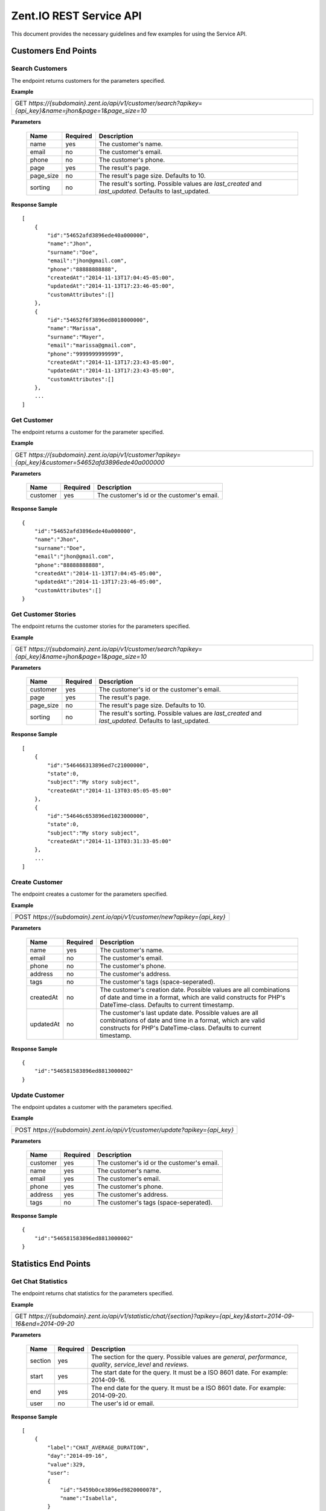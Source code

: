 ========================
Zent.IO REST Service API
========================
This document provides the necessary guidelines and few examples for using the Service API.

Customers End Points
====================

Search Customers
----------------
The endpoint returns customers for the parameters specified.

**Example**

+----------------------------------------------------------------------------------------------------------+
| GET *https://{subdomain}.zent.io/api/v1/customer/search?apikey={api_key}&name=jhon&page=1&page_size=10*  |
+----------------------------------------------------------------------------------------------------------+

**Parameters**

 =========  ========  ======================================================================================================
 Name       Required  Description
 =========  ========  ======================================================================================================
 name          yes    The customer's name.
 email         no     The customer's email.
 phone         no     The customer's phone.
 page          yes    The result's page.
 page_size     no     The result's page size. Defaults to 10.
 sorting       no     The result's sorting. Possible values are *last_created* and *last_updated*. Defaults to last_updated.
 =========  ========  ======================================================================================================

**Response Sample**

::

    [
        {
            "id":"54652afd3896ede40a000000",
            "name":"Jhon",
            "surname":"Doe",
            "email":"jhon@gmail.com",
            "phone":"88888888888",
            "createdAt":"2014-11-13T17:04:45-05:00",
            "updatedAt":"2014-11-13T17:23:46-05:00",
            "customAttributes":[]
        },
        {
            "id":"54652f6f3896ed8018000000",
            "name":"Marissa",
            "surname":"Mayer",
            "email":"marissa@gmail.com",
            "phone":"9999999999999",
            "createdAt":"2014-11-13T17:23:43-05:00",
            "updatedAt":"2014-11-13T17:23:43-05:00",
            "customAttributes":[]
        },
        ...
    ]



Get Customer
------------
The endpoint returns a customer for the parameter specified.

**Example**

+-------------------------------------------------------------------------------------------------------+
| GET *https://{subdomain}.zent.io/api/v1/customer?apikey={api_key}&customer=54652afd3896ede40a000000*  |
+-------------------------------------------------------------------------------------------------------+

**Parameters**

 =========  ========  ======================================================================================================
 Name       Required  Description
 =========  ========  ======================================================================================================
 customer      yes    The customer's id or the customer's email.
 =========  ========  ======================================================================================================

**Response Sample**

::

    {
        "id":"54652afd3896ede40a000000",
        "name":"Jhon",
        "surname":"Doe",
        "email":"jhon@gmail.com",
        "phone":"88888888888",
        "createdAt":"2014-11-13T17:04:45-05:00",
        "updatedAt":"2014-11-13T17:23:46-05:00",
        "customAttributes":[]
    }



Get Customer Stories
--------------------
The endpoint returns the customer stories for the parameters specified.

**Example**

+----------------------------------------------------------------------------------------------------------+
| GET *https://{subdomain}.zent.io/api/v1/customer/search?apikey={api_key}&name=jhon&page=1&page_size=10*  |
+----------------------------------------------------------------------------------------------------------+

**Parameters**

 =========  ========  ======================================================================================================
 Name       Required  Description
 =========  ========  ======================================================================================================
 customer      yes    The customer's id or the customer's email.
 page          yes    The result's page.
 page_size     no     The result's page size. Defaults to 10.
 sorting       no     The result's sorting. Possible values are *last_created* and *last_updated*. Defaults to last_updated.
 =========  ========  ======================================================================================================

**Response Sample**

::

    [
        {
            "id":"546466313896ed7c21000000",
            "state":0,
            "subject":"My story subject",
            "createdAt":"2014-11-13T03:05:05-05:00"
        },
        {
            "id":"54646c653896ed1023000000",
            "state":0,
            "subject":"My story subject",
            "createdAt":"2014-11-13T03:31:33-05:00"
        },
        ...
    ]



Create Customer
---------------
The endpoint creates a customer for the parameters specified.

**Example**

+--------------------------------------------------------------------------+
| POST *https://{subdomain}.zent.io/api/v1/customer/new?apikey={api_key}*  |
+--------------------------------------------------------------------------+

**Parameters**

 =========  ========  ======================================================================================================
 Name       Required  Description
 =========  ========  ======================================================================================================
 name          yes    The customer's name.
 email         no     The customer's email.
 phone         no     The customer's phone.
 address       no     The customer's address.
 tags          no     The customer's tags (space-seperated).
 createdAt     no     The customer's creation date. Possible values are all combinations of date and time in a format, which are valid constructs for PHP's DateTime-class. Defaults to current timestamp.
 updatedAt     no     The customer's last update date. Possible values are all combinations of date and time in a format, which are valid constructs for PHP's DateTime-class. Defaults to current timestamp.
 =========  ========  ======================================================================================================

**Response Sample**

::

    {
        "id":"546581583896ed8813000002"
    }



Update Customer
---------------
The endpoint updates a customer with the parameters specified.

**Example**

+-----------------------------------------------------------------------------+
| POST *https://{subdomain}.zent.io/api/v1/customer/update?apikey={api_key}*  |
+-----------------------------------------------------------------------------+

**Parameters**

 =========  ========  ======================================================================================================
 Name       Required  Description
 =========  ========  ======================================================================================================
 customer      yes    The customer's id or the customer's email.
 name          yes    The customer's name.
 email         yes    The customer's email.
 phone         yes    The customer's phone.
 address       yes    The customer's address.
 tags          no     The customer's tags (space-seperated).
 =========  ========  ======================================================================================================

**Response Sample**

::

    {
        "id":"546581583896ed8813000002"
    }




Statistics End Points
=====================

Get Chat Statistics
-------------------
The endpoint returns chat statistics for the parameters specified.

**Example**

+---------------------------------------------------------------------------------------------------------------------+
| GET *https://{subdomain}.zent.io/api/v1/statistic/chat/{section}?apikey={api_key}&start=2014-09-16&end=2014-09-20*  |
+---------------------------------------------------------------------------------------------------------------------+

**Parameters**

 =========  ========  ==================================================================================================================
 Name       Required  Description
 =========  ========  ==================================================================================================================
 section       yes    The section for the query. Possible values are *general*, *performance*, *quality*, *service_level* and *reviews*.
 start         yes    The start date for the query. It must be a ISO 8601 date. For example: 2014-09-16.
 end           yes    The end date for the query. It must be a ISO 8601 date. For example: 2014-09-20.
 user          no     The user's id or email.
 =========  ========  ==================================================================================================================

**Response Sample**

::

    [
        {
            "label":"CHAT_AVERAGE_DURATION",
            "day":"2014-09-16",
            "value":329,
            "user":
            {
                "id":"5459b0ce3896ed9820000078",
                "name":"Isabella",
            }
        },
        {
            "label":"CHAT_AVERAGE_DURATION",
            "day":"2014-09-16",
            "value":257,
            "user":
            {
                "id":"5459b0ce3896ed9820000079",
                "name":"Jacob",
            }
        },
        ...
    ]



Get Email Statistics
--------------------
The endpoint returns email statistics for the parameters specified.

**Example**

+---------------------------------------------------------------------------------------------------------------------+
| GET *https://{subdomain}.zent.io/api/v1/statistic/email/{section}?apikey={api_key}&start=2014-09-16&end=2014-09-20* |
+---------------------------------------------------------------------------------------------------------------------+

**Parameters**

 =========  ========  ==================================================================================================================
 Name       Required  Description
 =========  ========  ==================================================================================================================
 section       yes    The section for the query. Possible values are *general*, *quality*, *service_level* and *reviews*.
 start         yes    The start date for the query. It must be a ISO 8601 date. For example: 2014-09-16.
 end           yes    The end date for the query. It must be a ISO 8601 date. For example: 2014-09-20.
 user          no     The user's id or email.
 =========  ========  ==================================================================================================================

**Response Sample**

::

    [
        {
            "label":"EMAIL_NUMBER",
            "day":"2014-09-16",
            "value":107,
            "user":
            {
                "id":"5459b0ce3896ed9820000078",
                "name":"Isabella",
            }
        },
        {
            "label":"EMAIL_NUMBER",
            "day":"2014-09-16",
            "value":219,
            "user":
            {
                "id":"5459b0ce3896ed9820000079",
                "name":"Jacob",
            }
        },
        ...
    ]



Get Voice Statistics
--------------------
The endpoint returns voice statistics for the parameters specified.

**Example**

+----------------------------------------------------------------------------------------------------------------------+
| GET *https://{subdomain}.zent.io/api/v1/statistic/voice/{section}?apikey={api_key}&start=2014-09-16&end=2014-09-20*  |
+----------------------------------------------------------------------------------------------------------------------+

**Parameters**

 =========  ========  ==================================================================================================================
 Name       Required  Description
 =========  ========  ==================================================================================================================
 section       yes    The section for the query. Possible values are *general*, *performance*, *quality*, *service_level* and *reviews*.
 start         yes    The start date for the query. It must be a ISO 8601 date. For example: 2014-09-16.
 end           yes    The end date for the query. It must be a ISO 8601 date. For example: 2014-09-20.
 user          no     The user's id or email.
 =========  ========  ==================================================================================================================

**Response Sample**

::

    [
        {
            "label":"VOICE_AVERAGE_DURATION",
            "day":"2014-09-16",
            "value":501,
            "user":
            {
                "id":"5459b0ce3896ed9820000078",
                "name":"Isabella",
            }
        },
        {
            "label":"VOICE_AVERAGE_DURATION",
            "day":"2014-09-16",
            "value":342,
            "user":
            {
                "id":"5459b0ce3896ed9820000079",
                "name":"Jacob",
            }
        },
        ...
    ]




Services End Points
==================

Get Schedule
--------------
The endpoint returns the schedule for the channel specified.

**Example**

+------------------------------------------------------------------------------------------------------------------------------------------+
| GET *https://{subdomain}.zent.io/api/v1/service/schedule?apikey={api_key}&channel=voice* |
+------------------------------------------------------------------------------------------------------------------------------------------+

**Parameters**

 =========  ========  ======================================================================================================
 Name       Required  Description
 =========  ========  ======================================================================================================
 channel       yes    The specific channel.
 =========  ========  ======================================================================================================

**Response Sample**

::

{
  "1": {
    "from": {
      "date": "2012-01-01 00:30:00.000000",
      "timezone_type": 3,
      "timezone": "America\/New_York"
    },
    "to": {
      "date": "2012-01-01 17:30:00.000000",
      "timezone_type": 3,
      "timezone": "America\/New_York"
    }
},
  ...
        
  "5": {
    "from": {
      "date": "2012-01-01 00:30:00.000000",
      "timezone_type": 3,
      "timezone": "America\/New_York"
    },
    "to": {
      "date": "2012-01-01 17:30:00.000000",
      "timezone_type": 3,
      "timezone": "America\/New_York"
    }
  }
}



Stories End Points
==================

Search Stories
--------------
The endpoint returns stories for the parameters specified.

**Example**

+------------------------------------------------------------------------------------------------------------------------------------------+
| GET *https://{subdomain}.zent.io/api/v1/story/search?apikey={api_key}&query=subject&page=1&page_size=10&start=2014-09-16&end=2014-09-20* |
+------------------------------------------------------------------------------------------------------------------------------------------+

**Parameters**

 =========  ========  ======================================================================================================
 Name       Required  Description
 =========  ========  ======================================================================================================
 query         yes    The story's subject.
 page          yes    The result's page.
 page_size     no     The result's page size. Defaults to 10.
 start         yes    The start date for the query. It must be a ISO 8601 date. For example: 2014-09-16.
 end           yes    The end date for the query. It must be a ISO 8601 date. For example: 2014-09-20.
 =========  ========  ======================================================================================================

**Response Sample**

::

    [
        {
            "id":"546466313896ed7c21000000",
            "state":0,
            "subject":"My story subject",
            "createdAt":"2014-11-13T03:05:05-05:00"
        },
        {
            "id":"54646c653896ed1023000000",
            "state":0,
            "subject":"My story subject",
            "createdAt":"2014-11-13T03:31:33-05:00"
        },
        ...
    ]



Get Story
---------
The endpoint returns a story for the parameter specified.

**Example**

+-------------------------------------------------------------------------------------------------+
| GET *https://{subdomain}.zent.io/api/v1/story?apikey={api_key}&story=546466313896ed7c21000000*  |
+-------------------------------------------------------------------------------------------------+

**Parameters**

 =========  ========  ======================================================================================================
 Name       Required  Description
 =========  ========  ======================================================================================================
 story         yes    The story's id.
 =========  ========  ======================================================================================================

**Response Sample**

::

    {
        "id":"546466313896ed7c21000000",
        "state":0,
        "subject":"My story subject",
        "createdAt":"2014-11-13T03:05:05-05:00"
    }



Create Story
------------
The endpoint creates a story for the parameters specified.

**Example**

+-----------------------------------------------------------------------+
| POST *https://{subdomain}.zent.io/api/v1/story/new?apikey={api_key}*  |
+-----------------------------------------------------------------------+

**Parameters**

 =============  ========  ==================================================================================================
 Name           Required  Description
 =============  ========  ==================================================================================================
 customer          yes    The story's customer id or email.
 user              yes    The story's user id or email.
 subject           yes    The story's subject.
 message           yes    The story's message.
 extendedModel     no     The story's extended model.
 state             no     The story's state. Possible values are *open* and *closed*. Defaults to open.
 priority          no     The story's priority. Possible values are *low*, *normal* and *high*. Defaults to normal.
 createdAt         no     The story's creation date. Possible values are all combinations of date and time in a format, which are valid constructs for PHP's DateTime-class. Defaults to current timestamp.
 updatedAt         no     The story's last update date. Possible values are all combinations of date and time in a format, which are valid constructs for PHP's DateTime-class. Defaults to current timestamp.
 =============  ========  ==================================================================================================

**Response Sample**

::

    {
        "id":"546581583896ed8813000002"
    }



Add Story Note
--------------
The endpoint creates a note for a story based on the parameters specified.

**Example**

+----------------------------------------------------------------------------+
| POST *https://{subdomain}.zent.io/api/v1/story/add_note?apikey={api_key}*  |
+----------------------------------------------------------------------------+

**Parameters**

 =========  ========  ======================================================================================================
 Name       Required  Description
 =========  ========  ======================================================================================================
 story         yes    The story's id.
 content       yes    The note's content.
 createdAt     no     The note's creation date. Possible values are all combinations of date and time in a format, which are valid constructs for PHP's DateTime-class. Defaults to current timestamp.
 updatedAt     no     The note's last update date. Possible values are all combinations of date and time in a format, which are valid constructs for PHP's DateTime-class. Defaults to current timestamp.
 =========  ========  ======================================================================================================

**Response Sample**

::

    {
        "id":"54652f6f3896ed8018000000"
    }


Add Story Mail interaction
--------------------------
The endpoint creates a mail interaction for a story based on the parameters specified.

**Example**

+----------------------------------------------------------------------------+
| POST *https://{subdomain}.zent.io/api/v1/story/add_mail?apikey={api_key}*  |
+----------------------------------------------------------------------------+

**Parameters**

 =============  ========  ======================================================================================================
 Name           Required  Description
 =============  ========  ======================================================================================================
 story             yes    The story's id.
 content           yes    The mail interaction's content.
 direction         no     The mail interaction's direction. Possible values are *in* for emails adressed to the helpdesk and *out* for outgoing emails to customers. Defaults to in.
 createdAt         no     The mail interaction's creation date. Possible values are all combinations of date and time in a format, which are valid constructs for PHP's DateTime-class. Defaults to current timestamp.
 updatedAt         no     The mail interaction's last update date. Possible values are all combinations of date and time in a format, which are valid constructs for PHP's DateTime-class. Defaults to current timestamp.
 notification      no     Specifies if a notification in form of a real email should be sent to customer / agent. Possible values are *on* or *off*. Defaults to on.
 =============  ========  ======================================================================================================

**Response Sample**

::

    {
        "id":"54652f6f3896ed8018000000"
    }


Close Story
------------
The endpoint closes a story for the parameter specified.

**Example**

+----------------------------------------------------------------------------+
| POST *https://{subdomain}.zent.io/api/v1/story/close?apikey={api_key}*     |
+----------------------------------------------------------------------------+

**Parameters**

 =========  ========  ======================================================================================================
 Name       Required  Description
 =========  ========  ======================================================================================================
 story         yes    The story's id.
 =========  ========  ======================================================================================================

**Response Sample**

::

    {
        "id":"546581583896ed8813000002"
    }



Reassign Story
--------------
The endpoint reassigns a story to another user for the parameters specified.

**Example**

+----------------------------------------------------------------------------+
| POST *https://{subdomain}.zent.io/api/v1/story/reassign?apikey={api_key}*  |
+----------------------------------------------------------------------------+

**Parameters**

 =========  ========  ======================================================================================================
 Name       Required  Description
 =========  ========  ======================================================================================================
 story         yes    The story's id.
 user          yes    The new story's user id or email.
 =========  ========  ======================================================================================================

**Response Sample**

::

    {
        "id":"546581583896ed8813000002"
    }




Streams End Points
==================

Get Streams
-----------
The endpoint returns streams for the parameters specified.

**Example**

+---------------------------------------------------------------------------------------+
| GET *https://{subdomain}.zent.io/api/v1/stream?apikey={api_key}&page=1&page_size=10*  |
+---------------------------------------------------------------------------------------+

**Parameters**

 =========  ========  ======================================================================================================
 Name       Required  Description
 =========  ========  ======================================================================================================
 page          yes    The result's page.
 page_size     no     The result's page size. Defaults to 10.
 =========  ========  ======================================================================================================

**Response Sample**

::

    [
        {
            "id":"54652fd83896ed801800000a",
            "type":1,
            "message":"My stream message",
            "from":null,
            "createdAt":"2014-11-13T17:25:28-05:00",
            "user":
            {
                "id":"5459b0ce3896ed9820000078",
                "name":"Isabella"
            }
        },
        {
            "id":"54652fd43896ed8018000009",
            "type":1,
            "message":"My test stream message",
            "from":null,
            "createdAt":"2014-11-13T17:25:24-05:00",
            "user":
            {
                "id":"5459b0ce3896ed9820000078",
                "name":"Isabella"
            }
        },
        ...
    ]



Create Stream
-------------
The endpoint creates a stream for the parameters specified.

**Example**

+------------------------------------------------------------------------+
| POST *https://{subdomain}.zent.io/api/v1/stream/new?apikey={api_key}*  |
+------------------------------------------------------------------------+

**Parameters**

 =========  ========  ======================================================================================================
 Name       Required  Description
 =========  ========  ======================================================================================================
 user          yes    The stream's user id or email.
 content       yes    The stream's content.
 =========  ========  ======================================================================================================

**Response Sample**

::

    {
        "id":"546581583896ed8813000002"
    }



Reply Stream
-------------
The endpoint replies to a stream for the parameters specified.

**Example**

+--------------------------------------------------------------------------+
| POST *https://{subdomain}.zent.io/api/v1/stream/reply?apikey={api_key}*  |
+--------------------------------------------------------------------------+

**Parameters**

 ==========  ========  ======================================================================================================
 Name        Required  Description
 ==========  ========  ======================================================================================================
 user           yes    The stream's reply user id or email.
 message_id     yes    The stream's id to reply to.
 content        yes    The stream's reply content.
 ==========  ========  ======================================================================================================

**Response Sample**

::

    {
        "id":"546457503896ed5c20000001"
    }


